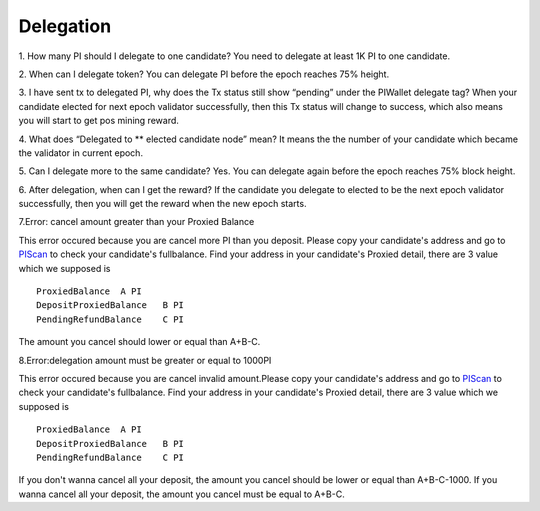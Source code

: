 ====================
Delegation
====================

1. How many PI should I delegate to one candidate?
You need to delegate at least 1K PI to one candidate.
 
2. When can I delegate token?
You can delegate PI before the epoch reaches 75% height. 

3. I have sent tx to delegated PI, why does the Tx status still show “pending” under the PIWallet delegate tag? 
When your candidate elected for next epoch validator successfully, then this Tx status will change to success, which also means you will start to get pos mining reward.

4. What does “Delegated to ** elected candidate node” mean?
It means the the number of your candidate which became the validator in current epoch. 

5. Can I delegate more to the same candidate?
Yes. You can delegate again before the epoch reaches 75% block height.

6. After delegation, when can I get the reward?
If the candidate you delegate to elected to be the next epoch validator successfully, then you will get the reward when the new epoch starts.

7.Error: cancel amount greater than your Proxied Balance

This error occured because you are cancel more PI than you deposit. Please copy your candidate's address and go to `PIScan <https://piscan.pchain.org/fullBalance.html>`_ to check your candidate's fullbalance. Find your address in your candidate's Proxied detail, there are 3 value which we supposed is 
::
	ProxiedBalance 	A PI
	DepositProxiedBalance 	B PI
	PendingRefundBalance 	C PI

The amount you cancel should lower or equal than A+B-C.

8.Error:delegation amount must be greater or equal to 1000PI

This error occured because you are cancel invalid amount.Please copy your candidate's address and go to `PIScan <https://piscan.pchain.org/fullBalance.html>`_ to check your candidate's fullbalance. Find your address in your candidate's Proxied detail, there are 3 value which we supposed is 
::
	ProxiedBalance 	A PI
	DepositProxiedBalance 	B PI
	PendingRefundBalance 	C PI

If you don't wanna cancel all your deposit, the amount you cancel should be lower or equal than A+B-C-1000. If you wanna cancel all your deposit, the amount you cancel must be equal to A+B-C.

